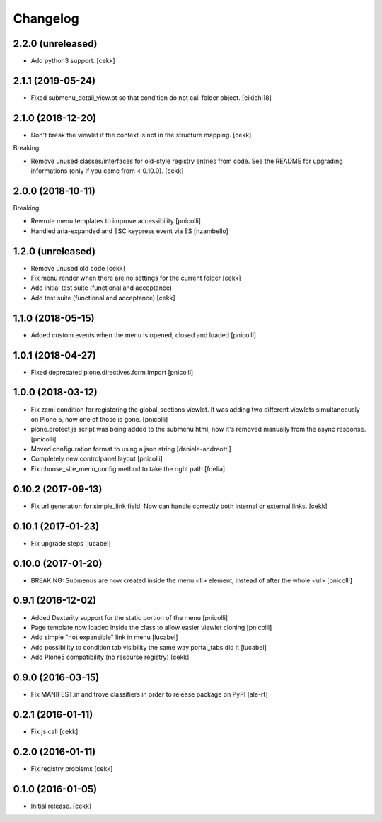 Changelog
=========


2.2.0 (unreleased)
------------------

- Add python3 support.
  [cekk]


2.1.1 (2019-05-24)
------------------

- Fixed submenu_detail_view.pt so that condition do not call folder object.
  [eikichi18]


2.1.0 (2018-12-20)
------------------

- Don't break the viewlet if the context is not in the structure mapping.
  [cekk]

Breaking:

- Remove unused classes/interfaces for old-style registry entries from code.
  See the README for upgrading informations (only if you came from < 0.10.0).
  [cekk]

2.0.0 (2018-10-11)
------------------

Breaking:

- Rewrote menu templates to improve accessibility
  [pnicolli]
- Handled aria-expanded and ESC keypress event via ES [nzambello]

1.2.0 (unreleased)
------------------

- Remove unused old code
  [cekk]
- Fix menu render when there are no settings for the current folder
  [cekk]
- Add initial test suite (functional and acceptance)
- Add test suite (functional and acceptance)
  [cekk]

1.1.0 (2018-05-15)
------------------

- Added custom events when the menu is opened, closed and loaded
  [pnicolli]


1.0.1 (2018-04-27)
------------------

- Fixed deprecated plone.directives.form import
  [pnicolli]


1.0.0 (2018-03-12)
------------------

- Fix zcml condition for registering the global_sections viewlet. It was adding two different viewlets simultaneously on Plone 5, now one of those is gone.
  [pnicolli]
- plone.protect js script was being added to the submenu html, now it's removed manually from the async response.
  [pnicolli]
- Moved configuration format to using a json string
  [daniele-andreotti]
- Completely new controlpanel layout
  [pnicolli]
- Fix choose_site_menu_config method to take the right path
  [fdelia]


0.10.2 (2017-09-13)
-------------------

- Fix url generation for simple_link field. Now can handle correctly both
  internal or external links.
  [cekk]


0.10.1 (2017-01-23)
-------------------

- Fix upgrade steps [lucabel]


0.10.0 (2017-01-20)
-------------------

- BREAKING: Submenus are now created inside the menu <li> element, instead of after the whole <ul> [pnicolli]


0.9.1 (2016-12-02)
------------------

- Added Dexterity support for the static portion of the menu [pnicolli]
- Page template now loaded inside the class to allow easier viewlet cloning [pnicolli]
- Add simple "not expansible" link in menu [lucabel]
- Add possibility to condition tab visibility the same way portal_tabs did it [lucabel]
- Add Plone5 compatibility (no resourse registry)
  [cekk]


0.9.0 (2016-03-15)
------------------

- Fix MANIFEST.in and trove classifiers in order to release package on PyPI
  [ale-rt]


0.2.1 (2016-01-11)
------------------

- Fix js call [cekk]


0.2.0 (2016-01-11)
------------------

- Fix registry problems [cekk]


0.1.0 (2016-01-05)
------------------

- Initial release.
  [cekk]
